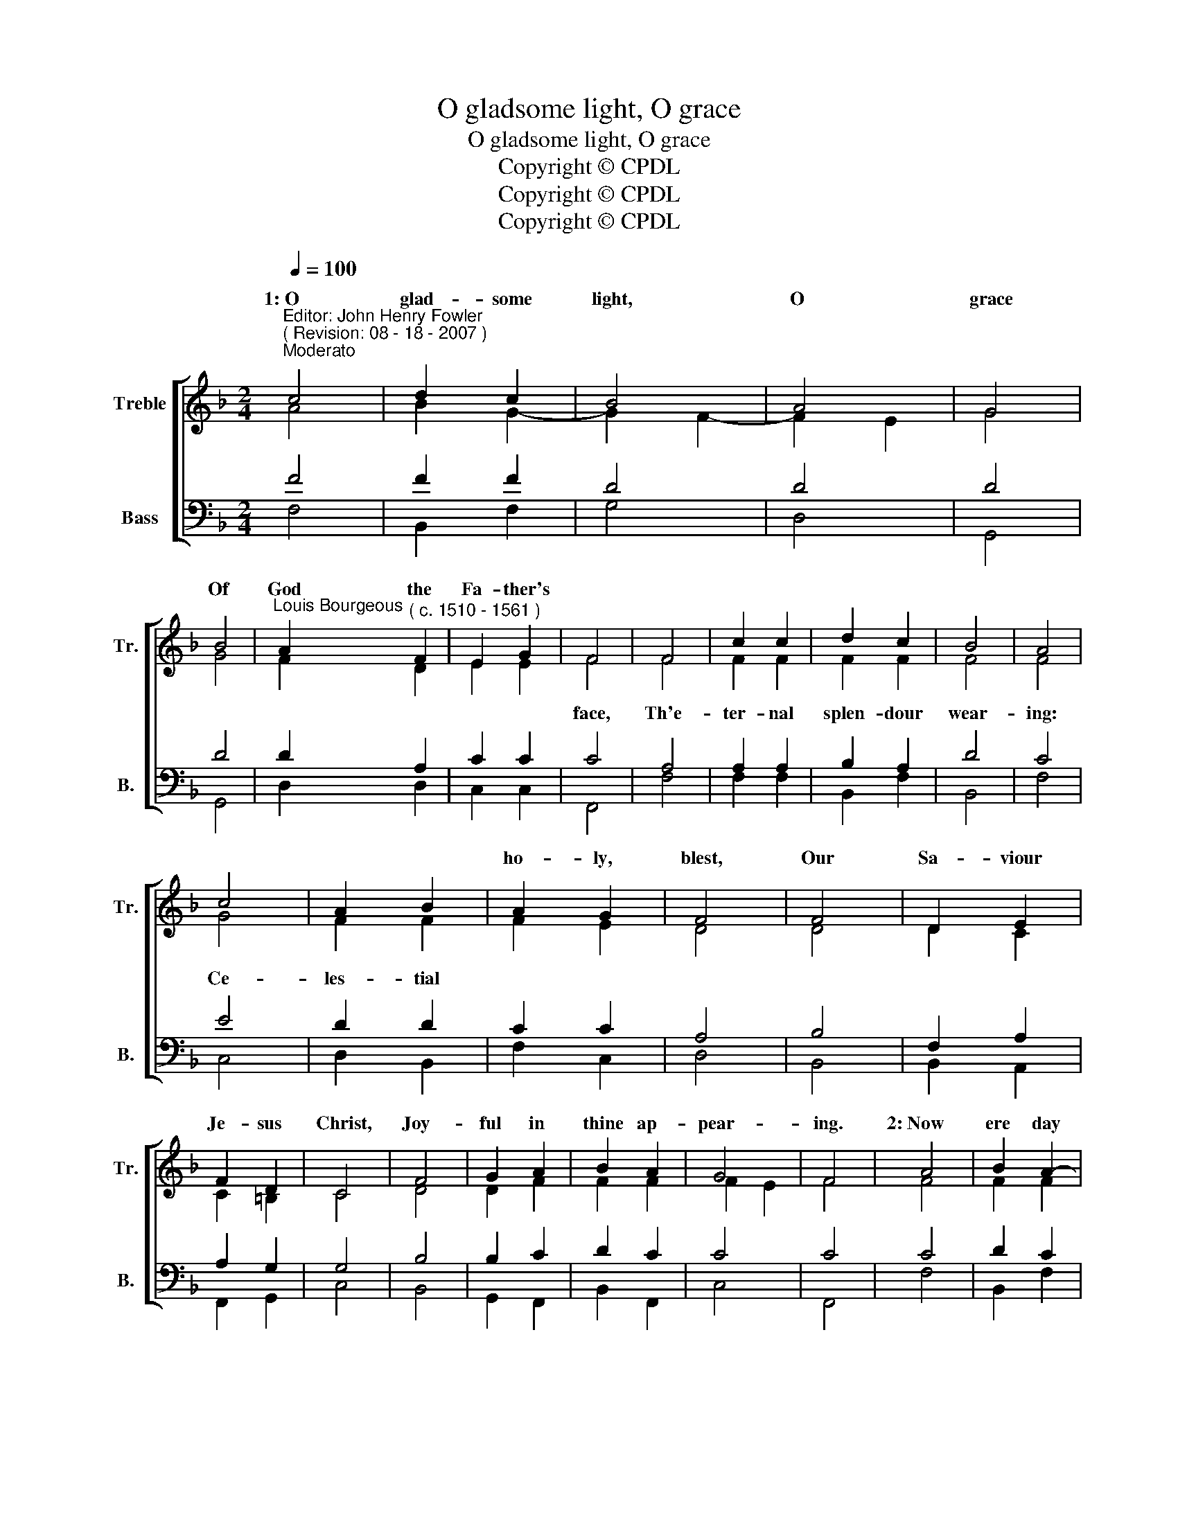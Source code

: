 X:1
T:O gladsome light, O grace
T:O gladsome light, O grace
T:Copyright © CPDL
T:Copyright © CPDL
T:Copyright © CPDL
Z:Copyright © CPDL
%%score [ ( 1 2 ) ( 3 4 ) ]
L:1/8
Q:1/4=100
M:2/4
K:F
V:1 treble nm="Treble" snm="Tr."
V:2 treble 
V:3 bass nm="Bass" snm="B."
V:4 bass 
V:1
"^Editor: John Henry Fowler""^( Revision: 08 - 18 - 2007 )""^Moderato" c4 | d2 c2 | B4 | A4 | G4 | %5
w: 1:~O|glad- some|light,|O|grace|
 B4 |"^Louis Bourgeous" A2"^( c. 1510 - 1561 )" F2 | E2 G2 | F4 | F4 | c2 c2 | d2 c2 | B4 | A4 | %14
w: Of|God the|Fa- ther's|||||||
 c4 | A2 B2 | A2 G2 | F4 | F4 | D2 E2 | F2 D2 | C4 | F4 | G2 A2 | B2 A2 | G4 | F4 | A4 | B2 A2- | %29
w: ||ho- ly,|blest,|Our|Sa- viour|Je- sus|Christ,|Joy-|ful in|thine ap-|pear-|ing.|2:~Now|ere day|
 A2 G2- | G2 ^F2 | G4 | G4 | F2 D2 | E2 E2 | F4 | A4 | F2 F2 | F2 F2 | F4 | F4 | G4 | F2 F2 | %43
w: fa- *|deth *|quite,|We|see the|eve- ning|light,|Our|wont- ed|hymn out-|pour-|ing|Fa-|ther of|
 F2 E2 | D4 | D4 | D2 C2 | C2 =B,2 | C4 | D4 | D2 F2 | F2 F2- | F2 E2 | F4 | F4 | c4 | d2 c2 | B4 | %58
w: might un-|known,|Thee,|His in-|car- nate|Son,|And|Ho- ly|Spi- rit|a- *|dor-|ing.|3:~To|thee of|right|
 A4 | G4 | B4 | A2 F2 | G2 G2 | F4 | F4 | c2 c2 | d2 c2 | B4 | A4 | c4 | A2 B2 | A2 G2 | F4 | F4 | %74
w: be~\-|\-~longs|All|praise of|ho- ly|songs,|O|Son of|God, Life-|giv-|\-~er,|Thee,|There- fore,|O Most|High,|The|
 D2 E2 | F2 D2 | C4 | F4 | G2 A2 | B2 A2 | G4 | F4 |[M:4/4] F8- | F8 | F8 |] %85
w: world doth|glo- ri-|fy,|And|shall ex-|alt for|ev-|er.|A-||men.|
V:2
 A4 | B2 G2- | G2 F2- | F2 E2 | G4 | G4 | F2 D2 | E2 E2 | F4 | F4 | F2 F2 | F2 F2 | F4 | F4 | G4 | %15
w: ||||||||face,|Th'e-|ter- nal|splen- dour|wear-|ing:|Ce-|
 F2 F2 | F2 E2 | D4 | D4 | D2 C2 | C2 =B,2 | C4 | D4 | D2 F2 | F2 F2 | F2- E2 | F4 | F4 | F2 F2 | %29
w: les- tial||||||||||||||
 D4 | D4 | D4 | D4 | D2 A,2 | C2 C2 | C4 | C4 | A,2 A,2 | B,2 A,2 | D4 | C4 | E4 | D2 D2 | C2 C2 | %44
w: |||||||||||||||
 A,4 | B,4 | F,2 A,2 | A,2 G,2 | G,4 | B,4 | B,2 C2 | D2 C2 | C4 | C4 | C4 | A4 | B2 A2- | A2 G2- | %58
w: ||||||||||||||
 G2 ^F2 | G4 | G4 | F2 D2 | E2 E2 | F4 | F4 | F2 F2 | F2 F2 | F4 | F4 | G4 | F2 F2 | F2 E2 | D4 | %73
w: |||||||||||||||
 D4 | D2 C2 | C2 =B,2 | C4 | D4 | D2 F2 | F2 F2- | F2 E2 | F4 |[M:4/4] (F3 E D4 | C8) | C8 |] %85
w: ||||||||||||
V:3
 F4 | F2 F2 | D4 | D4 | D4 | D4 | D2 A,2 | C2 C2 | C4 | A,4 | A,2 A,2 | B,2 A,2 | D4 | C4 | E4 | %15
 D2 D2 | C2 C2 | A,4 | B,4 | F,2 A,2 | A,2 G,2 | G,4 | B,4 | B,2 C2 | D2 C2 | C4 | C4 | C4 | %28
 D2 C2 | B,4 | A,4 | G,4 | B,4 | A,2 F,2 | G,2 G,2 | F,4 | F,4 | C2 C2 | D2 C2 | B,4 | A,4 | C4 | %42
 A,2 B,2 | A,2 G,2 | F,4 | F,4 | D,2 E,2 | F,2 D,2 | C,4 | F,4 | G,2 A,2 | B,2 A,2 | G,4 | F,4 | %54
 F,4 | F4 | F2 F2 | D4 | D4 | D4 | D4 | D2 A,2 | C2 C2 | C4 | A,4 | A,2 A,2 | B,2 A,2 | D2 z2 | %68
 C4 | E4 | D2 D2 | C2 C2 | A,4 | B,4 | F,2 A,2 | A,2 G,2 | G,4 | B,4 | B,2 C2 | D2 C2 | C4 | C4 | %82
[M:4/4] (D2 C2 B,4- | B,4 A,2 G,2) | A,8 |] %85
V:4
 F,4 | B,,2 F,2 | G,4 | D,4 | G,,4 | G,,4 | D,2 D,2 | C,2 C,2 | F,,4 | F,4 | F,2 F,2 | B,,2 F,2 | %12
 B,,4 | F,4 | C,4 | D,2 B,,2 | F,2 C,2 | D,4 | B,,4 | B,,2 A,,2 | F,,2 G,,2 | C,4 | B,,4 | %23
 G,,2 F,,2 | B,,2 F,,2 | C,4 | F,,4 | F,4 | B,,2 F,2 | G,4 | D,4 | G,,4 | G,,4 | D,2 D,2 | %34
 C,2 C,2 | F,,4 | F,4 | F,2 F,2 | B,,2 F,2 | B,,4 | F,4 | C,4 | D,2 B,,2 | F,2 C,2 | D,4 | B,,4 | %46
 B,,2 A,,2 | F,,2 G,,2 | C,4 | B,,4 | G,,2 F,,2 | B,,2 F,,2 | C,4 | F,,4 | F,,4 | F,4 | B,,2 F,2 | %57
 G,4 | D,4 | G,,4 | G,,4 | D,2 D,2 | C,2 C,2 | F,,4 | F,4 | F,2 F,2 | B,,2 F,2 | B,,4 | F,4 | C,4 | %70
 D,2 B,,2 | F,2 C,2 | D,4 | B,,4 | B,,2 A,,2 | F,,2 G,,2 | C,4 | B,,4 | G,,2 F,,2 | B,,2 F,,2 | %80
 C,4 | F,,4 |[M:4/4] (B,,2 C,2 D,2 E,2 | F,8) | F,8 |] %85

